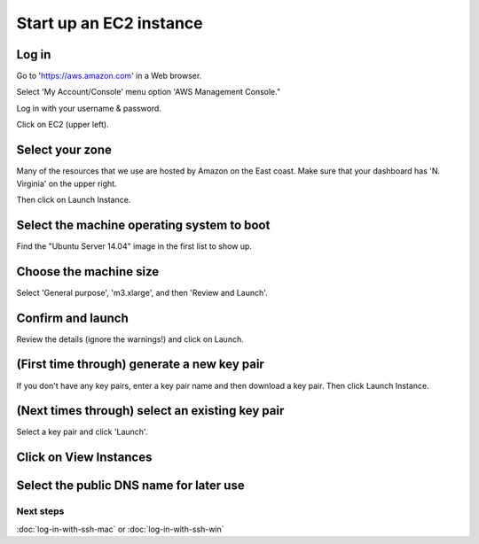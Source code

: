 Start up an EC2 instance
========================

Log in
~~~~~~

Go to 'https://aws.amazon.com' in a Web browser.

Select 'My Account/Console' menu option 'AWS Management Console."

Log in with your username & password.

Click on EC2 (upper left).

.. image:: images/ec2-1.png
   :width: 80%

Select your zone
~~~~~~~~~~~~~~~~

Many of the resources that we use are hosted by Amazon on the East coast.
Make sure that your dashboard has 'N. Virginia' on the upper right.

Then click on Launch Instance.

.. image:: images/ec2-2.png
   :width: 80%

Select the machine operating system to boot
~~~~~~~~~~~~~~~~~~~~~~~~~~~~~~~~~~~~~~~~~~~

Find the "Ubuntu Server 14.04" image in the first list to show up.

.. image:: images/ec2-3.png
   :width: 80%

Choose the machine size
~~~~~~~~~~~~~~~~~~~~~~~

Select 'General purpose', 'm3.xlarge', and then 'Review and Launch'.

.. image:: images/ec2-4.png
   :width: 80%

Confirm and launch
~~~~~~~~~~~~~~~~~~

Review the details (ignore the warnings!) and click on Launch.

.. image:: images/ec2-5.png
   :width: 80%

(First time through) generate a new key pair
~~~~~~~~~~~~~~~~~~~~~~~~~~~~~~~~~~~~~~~~~~~~

If you don't have any key pairs, enter a key pair name and
then download a key pair.  Then click Launch Instance.

.. image:: images/ec2-6.png
   :width: 80%

(Next times through) select an existing key pair
~~~~~~~~~~~~~~~~~~~~~~~~~~~~~~~~~~~~~~~~~~~~~~~~

Select a key pair and click 'Launch'.

.. image:: images/ec2-7.png
   :width: 80%

Click on View Instances
~~~~~~~~~~~~~~~~~~~~~~~

.. image:: images/ec2-8.png
   :width: 80%

Select the public DNS name for later use
~~~~~~~~~~~~~~~~~~~~~~~~~~~~~~~~~~~~~~~~

.. image:: images/ec2-9.png
   :width: 80%

Next steps
----------

:doc:`log-in-with-ssh-mac` or :doc:`log-in-with-ssh-win`
